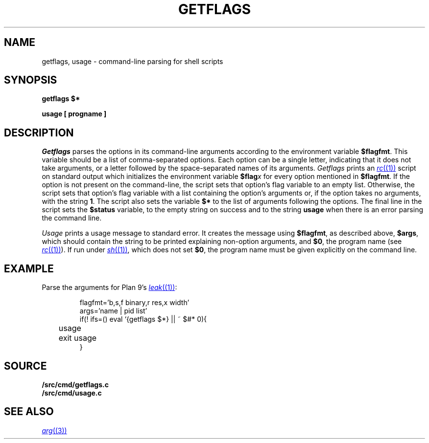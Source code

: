 .TH GETFLAGS 8
.SH NAME
getflags, usage \- command-line parsing for shell scripts
.SH SYNOPSIS
.B getflags $*
.PP
.B usage [ progname ]
.SH DESCRIPTION
.I Getflags
parses the options in its command-line arguments
according to the environment variable
.BR $flagfmt .
This variable should be a list of comma-separated options.
Each option can be a single letter, indicating that it does
not take arguments, or a letter followed by the space-separated
names of its arguments.
.I Getflags 
prints an 
.MR rc (1)
script on standard output which initializes the
environment variable
.BI $flag x
for every option mentioned in 
.BR $flagfmt .
If the option is not present on the command-line, the script
sets that option's flag variable to an empty list.
Otherwise, the script sets that option's flag variable with
a list containing the option's arguments or, 
if the option takes no arguments,
with the string
.BR 1 .
The script also sets the variable
.B $*
to the list of arguments following the options.
The final line in the script sets the
.B $status
variable, to the empty string on success
and to the string
.B usage
when there is an error parsing the command line.
.PP
.I Usage
prints a usage message to standard error.
It creates the message using
.BR $flagfmt ,
as described above,
.BR $args ,
which should contain the string to be printed explaining
non-option arguments,
and
.BR $0 ,
the program name
(see
.MR rc (1) ).
If run under 
.MR sh (1) ,
which does not set
.BR $0 ,
the program name must be given explicitly on the command line.
.SH EXAMPLE
Parse the arguments for Plan 9's
.MR leak (1) :
.IP
.EX
flagfmt='b,s,f binary,r res,x width'
args='name | pid list'
if(! ifs=() eval `{getflags $*} || ~ $#* 0){
	usage
	exit usage
}
.EE
.SH SOURCE
.B \*9/src/cmd/getflags.c
.br
.B \*9/src/cmd/usage.c
.SH SEE ALSO
.MR arg (3)
